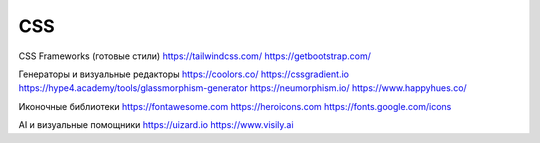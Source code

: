 ***
CSS
***

CSS Frameworks (готовые стили)
https://tailwindcss.com/
https://getbootstrap.com/

Генераторы и визуальные редакторы
https://coolors.co/
https://cssgradient.io
https://hype4.academy/tools/glassmorphism-generator
https://neumorphism.io/
https://www.happyhues.co/

Иконочные библиотеки
https://fontawesome.com
https://heroicons.com
https://fonts.google.com/icons

AI и визуальные помощники
https://uizard.io
https://www.visily.ai